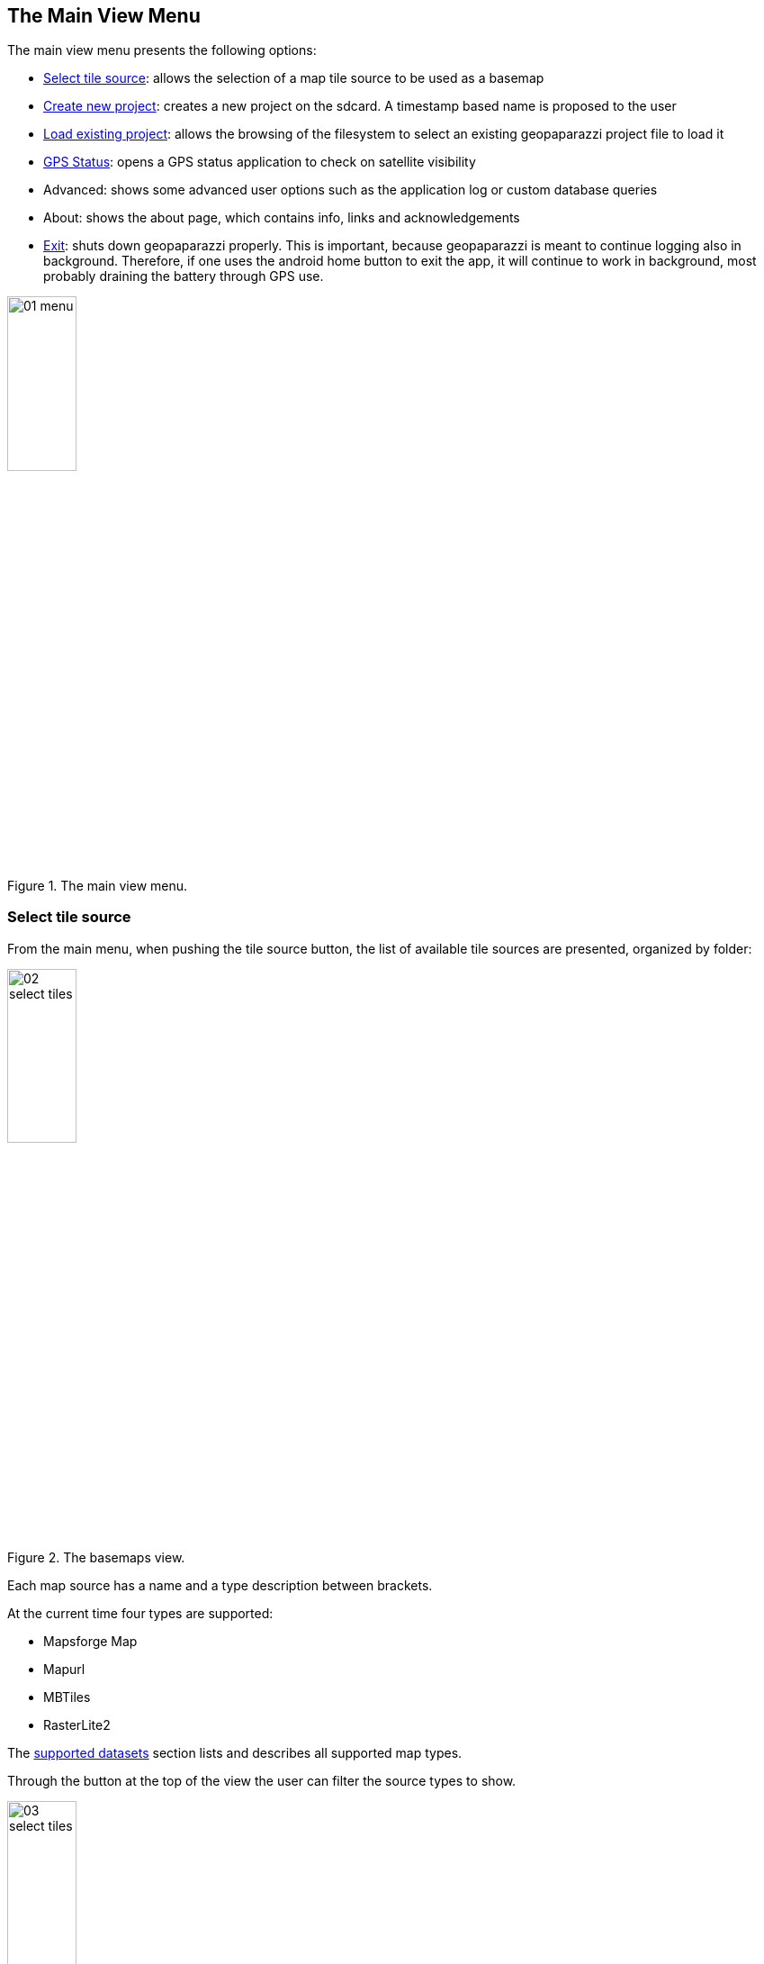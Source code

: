 == The Main View Menu

The main view menu presents the following options:

* <<select_tiles, Select tile source>>: allows the selection of a map tile source to be used as a basemap
* <<create_new_project,Create new project>>: creates a new project on the sdcard. A timestamp based name is proposed to the user
* <<load_project,Load existing project>>: allows the browsing of the filesystem to select an existing geopaparazzi project file to load it
* <<gps_status,GPS Status>>: opens a GPS status application to check on satellite visibility
* Advanced: shows some advanced user options such as the application log or custom database queries
* About: shows the about page, which contains info, links and acknowledgements
* <<exit,Exit>>: shuts down geopaparazzi properly. This is important, because geopaparazzi is meant to continue logging also in background. Therefore, if one uses the android home button to exit the app, it will continue to work in background, most probably draining the battery through GPS use.

.The main view menu.
image::04_mapviewmenu/01_menu.png[scaledwidth=30%, width=30%]


=== Select tile source
anchor:select_tiles[]

From the main menu, when pushing the tile source button, the list of available tile sources are presented, organized by folder:

.The basemaps view.
image::04_mapviewmenu/02_select_tiles.png[scaledwidth=30%, width=30%]

Each map source has a name and a type description between brackets.

At the current time four types are supported:

* Mapsforge Map
* Mapurl
* MBTiles
* RasterLite2

The <<supported_datasets, supported datasets>> section lists and describes all supported 
map types.

Through the button at the top of the view the user can filter the source 
types to show.

.The map type filter dialog, set to only show MBTiles sources.
image::04_mapviewmenu/03_select_tiles.png[scaledwidth=30%, width=30%]

which makes searching simpler when a lot of sources are present on the device.

image::04_mapviewmenu/04_select_tiles.png[scaledwidth=30%, width=30%]

Basemaps can be added to the list from the device storage through the two buttons at the bottom of the view. The right one allows to pick a single file to add it as a basemap, while the left one allows to bulk load a complete folder of maps.  Once the basemap has been added to the list, tap the basemap on the list to use in the Map View.


=== Create a new project
anchor:create_new_project[]

When a new project is created, the user is prompted to give a file name
for the new project file. This is the name that will be given to the 
database file that contains all data surveyed in Geopaparazzi.

.The new project input dialog.
image::04_mapviewmenu/05_new_project.png[scaledwidth=30%, width=30%]

Once the name is defined, an new empty database is created and Geopaparazzi is 
restarted and opened loading the new created project.

=== Load an existing project
anchor:load_project[]

Existing projects can be loaded using a simple file browser from within Geoapaparazzi. The Geopaparazzi project files are shown with an icon to help the user to choose the proper files.

=== GPS Status
anchor:gps_status[]

The GPS status entry launches the open source application https://play.google.com/store/apps/details?id=com.android.gpstest[GPS test]. The app shows the current status of the satellites fix and a skymap. This often helps to understand why the GPS is not working.

=== Exit
anchor:exit[]

The exit button closes Geopaparazzi and stops any ongoing logging and 
sensor activity.

This might seem obvious, but it is important to note that this is the *only way to properly close Geopaparazzi*. Pushing the home button of the device will not close Geopaparazzi, which will continue any activity started. This is important, because it makes very long loggings possible even if interrupted by phone calls or other uses of the device.

Often users that ignore this, after pushing the home screen and thinking that Geopaparazzi has been closed, experience a faster battery drop, because of the active application in the background.

